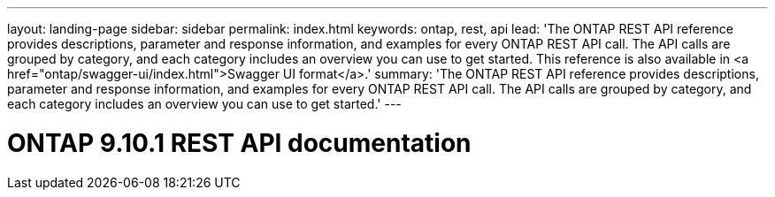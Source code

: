 ---
layout: landing-page
sidebar: sidebar
permalink: index.html
keywords: ontap, rest, api
lead: 'The ONTAP REST API reference provides descriptions, parameter and response information, and examples for every ONTAP REST API call. The API calls are grouped by category, and each category includes an overview you can use to get started. This reference is also available in <a href="ontap/swagger-ui/index.html">Swagger UI format</a>.'
summary: 'The ONTAP REST API reference provides descriptions, parameter and response information, and examples for every ONTAP REST API call. The API calls are grouped by category, and each category includes an overview you can use to get started.'
---

= ONTAP 9.10.1 REST API documentation 
:hardbreaks:
:nofooter:
:icons: font
:linkattrs:
:imagesdir: ./media/
